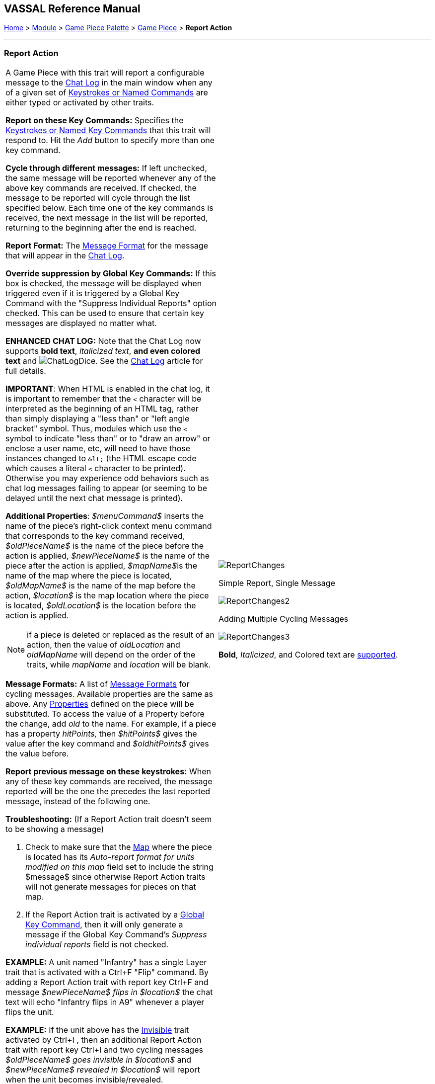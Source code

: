 == VASSAL Reference Manual
[#top]

[.small]#<<index.adoc#toc,Home>> > <<GameModule.adoc#top,Module>> > <<PieceWindow.adoc#top,Game Piece Palette>> > <<GamePiece.adoc#top,Game Piece>> > *Report Action*#

'''''

=== Report Action

[width="100%",cols="50%a,50%a",]
|===
a|
A Game Piece with this trait will report a configurable message to the <<ChatLog.adoc#top,Chat Log>> in the main window when any of a given set of <<NamedKeyCommand.adoc#top,Keystrokes or Named Commands>> are either typed or activated by other traits.

*Report on these Key Commands:*  Specifies the <<NamedKeyCommand.adoc#top,Keystrokes or Named Key Commands>> that this trait will respond to.
Hit the _Add_ button to specify more than one key command.

*Cycle through different messages:* If left unchecked, the same message will be reported whenever any of the above key commands are received.
If checked, the message to be reported will cycle through the list specified below.
Each time one of the key commands is received, the next message in the list will be reported, returning to the beginning after the end is reached.

*Report Format:* The <<MessageFormat.adoc#top,Message Format>> for the message that will appear in the <<ChatLog.adoc#top,Chat Log>>.

*Override suppression by Global Key Commands:* If this box is checked, the message will be displayed when triggered even if it is triggered by a Global Key Command with the "Suppress Individual Reports" option checked. This can be used to ensure that certain key messages are displayed no matter what.

*ENHANCED CHAT LOG:* Note that the Chat Log now supports *bold text*, _italicized text_, *and even colored text* and image:images/ChatLogDice.png[]. See the <<ChatLog.adoc#top,Chat Log>> article for full details.

*IMPORTANT*: When HTML is enabled in the chat log, it is important to remember that the `<` character will be interpreted as the beginning of an HTML tag, rather than simply displaying a "less than" or "left angle bracket" symbol. Thus, modules which use the `<` symbol to indicate "less than" or to "draw an arrow" or enclose a user name, etc, will need to have those instances changed to `\&lt;` (the HTML escape code which causes a literal `<` character to be printed). Otherwise you may
experience odd behaviors such as chat log messages failing to appear (or seeming to be delayed until the next chat message is printed).

*Additional Properties*:  _$menuCommand$_ inserts the name of the piece's right-click context menu command that corresponds to the key command received, _$oldPieceName$_ is the name of the piece before the action is applied, _$newPieceName$_ is the name of the piece after the action is applied, __$mapName$__is the name of the map where the piece is located, _$oldMapName$_ is the name of the map before the action, _$location$_ is the map location where the piece is located, _$oldLocation$_ is the location before the action is applied.

NOTE: if a piece is deleted or replaced as the result of an action, then the value of _oldLocation_ and _oldMapName_ will depend on the order of the traits, while _mapName_ and _location_ will be blank.

*Message Formats:*  A list of <<MessageFormat.adoc#top,Message Formats>> for cycling messages.
Available properties are the same as above.
Any <<Properties.adoc#top,Properties>> defined on the piece will be substituted.
To access the value of a Property before the change, add _old_ to the name.
For example, if a piece has a property _hitPoints,_ then _$hitPoints$_ gives the value after the key command and _$oldhitPoints$_ gives the value before.

*Report previous message on these keystrokes:*  When any of these key commands are received, the message reported will be the one the precedes the last reported message, instead of the following one.

*Troubleshooting:* (If a Report Action trait doesn't seem to be showing a message)

. Check to make sure that the <<Map.adoc#top,Map>> where the piece is located has its _Auto-report format for units modified on this map_ field set to include the string $message$ since otherwise Report Action traits will not generate messages for pieces on that map.
. If the Report Action trait is activated by a <<GlobalKeyCommand.adoc#top,Global Key Command>>, then it will only generate a message if the Global Key Command's _Suppress individual reports_ field is not checked.

*EXAMPLE:*  A unit named "Infantry" has a single Layer trait that is activated with a Ctrl+F "Flip" command.
By adding a Report Action trait with report key Ctrl+F and message _$newPieceName$ flips in $location$_ the chat text will echo "Infantry flips in A9" whenever a player flips the unit.

*EXAMPLE:*  If the unit above has the <<Hideable.adoc#top,Invisible>> trait activated by Ctrl+I , then an additional Report Action trait with report key Ctrl+I and two cycling messages _$oldPieceName$ goes invisible in $location$_ and _$newPieceName$ revealed in $location$_ will report when the unit becomes invisible/revealed.

*EXAMPLE:*  If the counter above has the <<Rotate.adoc#top,Can Rotate>> trait with 4 facings controlled by Ctrl+] and Ctrl+[, then an addition Report Action trait with report key Ctrl+] and report-previous key Ctrl+[ and cycling messages _$newPieceName$ rotates to face North_, etc., will automatically report the appropriate facing.

a|
image:images/ReportChanges.png[]

Simple Report, Single Message

image:images/ReportChanges2.png[]

Adding Multiple Cycling Messages

image:images/ReportChanges3.png[]

*Bold*, _Italicized_, and Colored text are <<ChatLog.adoc#top,supported>>.

|===

*SEE ALSO:* <<ChatLog.adoc#top,Chat Log>>
